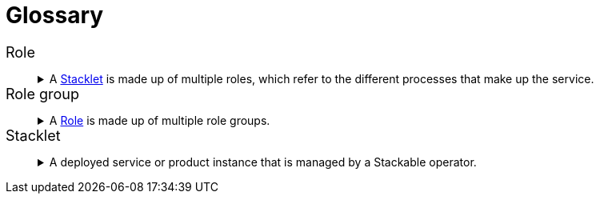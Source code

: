 = Glossary
:li: pass:[<i class="fa-solid fa-link fa-sm" style="margin-left: 5px; vertical-align: baseline;"></i>]

// refined styling for the glossary
++++
<style>
dd details {
    margin-top: 0px !important;
}

dt {
    font-size: 18px;
    font-style: unset !important;
}
</style>
++++

// syntax explanation:
// - the [[...]] creates an anchor at the list item
// - The <<...>> creates a link to the achor
// - The {li} references the pass that you can find at the top of the document, it is a FontAwesome icon
// - The ...:: is the syntax for a definition list item
// - The {empty} followed by the + means that there is no "normal" list item, instead there is a block
// - The period followed by text is the summary of a details block that is collapsed
// - Inside the "====" is the details of the details block.
//
// Please create new entries the same way! This allows easy linking to glossary items.
// Antora generates dl, dt and dd tages for the definition list, which is great because these are
// semantic HTML tags.

[[role]]Role <<role,{li}>>:: {empty}
+
.A <<stacklet,Stacklet>> is made up of multiple roles, which refer to the different processes that make up the service.
[%collapsible]
====
For example HDFS consists of 3 roles: Name nodes, journal nodes and data nodes.
Learn more about xref:concepts:roles-and-role-groups.adoc[].
====

[[role-group]]Role group <<role-group,{li}>>:: {empty}
+
.A <<role,Role>> is made up of multiple role groups. 
[%collapsible]
====
A role group can override configuration set at role level, allowing for different configurations for sets of processes.
Learn more about xref:concepts:roles-and-role-groups.adoc[].
====

[[stacklet]]Stacklet <<stacklet,{li}>>:: {empty}
+
.A deployed service or product instance that is managed by a Stackable operator.
[%collapsible]
====
A Stacklet is defined by a custom resource like AirflowCluster or DruidCluster.
The term refers to the defining resource and all the resources that belong to it, which are created by the operator, such as StatefulSets, Services, Secrets and ConfigMaps.
All objects together are the Stacklet.
====